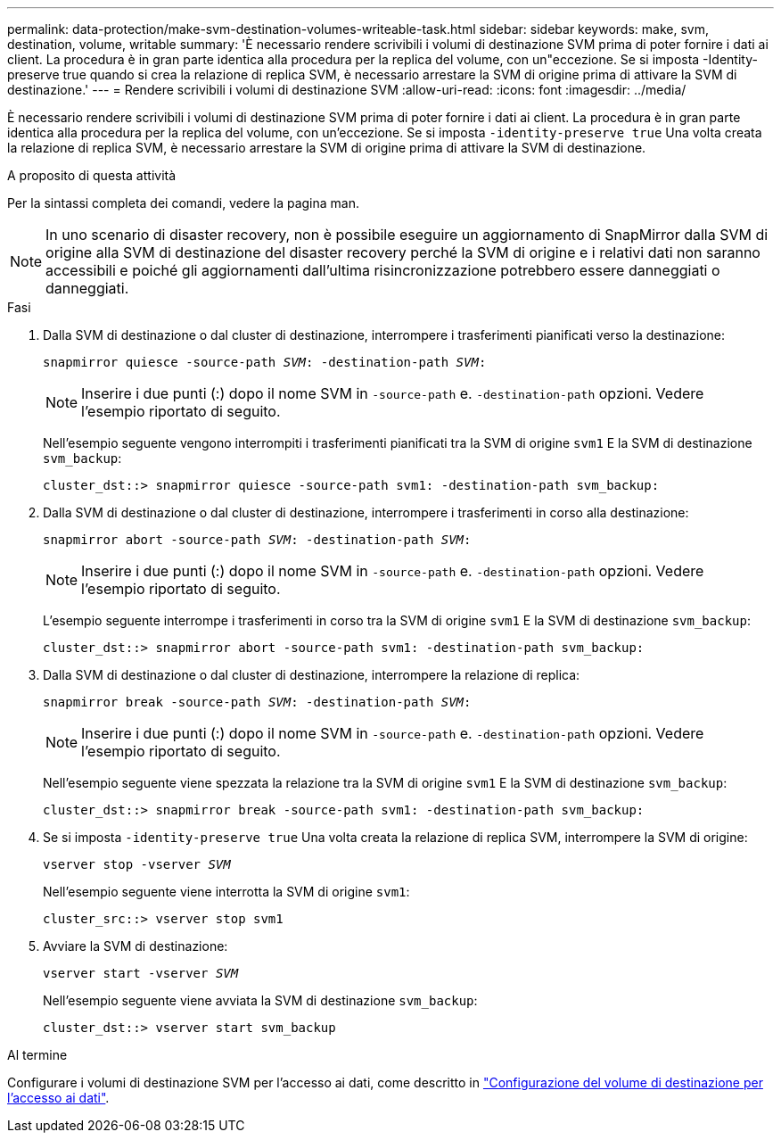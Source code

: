 ---
permalink: data-protection/make-svm-destination-volumes-writeable-task.html 
sidebar: sidebar 
keywords: make, svm, destination, volume, writable 
summary: 'È necessario rendere scrivibili i volumi di destinazione SVM prima di poter fornire i dati ai client. La procedura è in gran parte identica alla procedura per la replica del volume, con un"eccezione. Se si imposta -Identity-preserve true quando si crea la relazione di replica SVM, è necessario arrestare la SVM di origine prima di attivare la SVM di destinazione.' 
---
= Rendere scrivibili i volumi di destinazione SVM
:allow-uri-read: 
:icons: font
:imagesdir: ../media/


[role="lead"]
È necessario rendere scrivibili i volumi di destinazione SVM prima di poter fornire i dati ai client. La procedura è in gran parte identica alla procedura per la replica del volume, con un'eccezione. Se si imposta `-identity-preserve true` Una volta creata la relazione di replica SVM, è necessario arrestare la SVM di origine prima di attivare la SVM di destinazione.

.A proposito di questa attività
Per la sintassi completa dei comandi, vedere la pagina man.

[NOTE]
====
In uno scenario di disaster recovery, non è possibile eseguire un aggiornamento di SnapMirror dalla SVM di origine alla SVM di destinazione del disaster recovery perché la SVM di origine e i relativi dati non saranno accessibili e poiché gli aggiornamenti dall'ultima risincronizzazione potrebbero essere danneggiati o danneggiati.

====
.Fasi
. Dalla SVM di destinazione o dal cluster di destinazione, interrompere i trasferimenti pianificati verso la destinazione:
+
`snapmirror quiesce -source-path _SVM_: -destination-path _SVM_:`

+
[NOTE]
====
Inserire i due punti (:) dopo il nome SVM in `-source-path` e. `-destination-path` opzioni. Vedere l'esempio riportato di seguito.

====
+
Nell'esempio seguente vengono interrompiti i trasferimenti pianificati tra la SVM di origine `svm1` E la SVM di destinazione `svm_backup`:

+
[listing]
----
cluster_dst::> snapmirror quiesce -source-path svm1: -destination-path svm_backup:
----
. Dalla SVM di destinazione o dal cluster di destinazione, interrompere i trasferimenti in corso alla destinazione:
+
`snapmirror abort -source-path _SVM_: -destination-path _SVM_:`

+
[NOTE]
====
Inserire i due punti (:) dopo il nome SVM in `-source-path` e. `-destination-path` opzioni. Vedere l'esempio riportato di seguito.

====
+
L'esempio seguente interrompe i trasferimenti in corso tra la SVM di origine `svm1` E la SVM di destinazione `svm_backup`:

+
[listing]
----
cluster_dst::> snapmirror abort -source-path svm1: -destination-path svm_backup:
----
. Dalla SVM di destinazione o dal cluster di destinazione, interrompere la relazione di replica:
+
`snapmirror break -source-path _SVM_: -destination-path _SVM_:`

+
[NOTE]
====
Inserire i due punti (:) dopo il nome SVM in `-source-path` e. `-destination-path` opzioni. Vedere l'esempio riportato di seguito.

====
+
Nell'esempio seguente viene spezzata la relazione tra la SVM di origine `svm1` E la SVM di destinazione `svm_backup`:

+
[listing]
----
cluster_dst::> snapmirror break -source-path svm1: -destination-path svm_backup:
----
. Se si imposta `-identity-preserve true` Una volta creata la relazione di replica SVM, interrompere la SVM di origine:
+
`vserver stop -vserver _SVM_`

+
Nell'esempio seguente viene interrotta la SVM di origine `svm1`:

+
[listing]
----
cluster_src::> vserver stop svm1
----
. Avviare la SVM di destinazione:
+
`vserver start -vserver _SVM_`

+
Nell'esempio seguente viene avviata la SVM di destinazione `svm_backup`:

+
[listing]
----
cluster_dst::> vserver start svm_backup
----


.Al termine
Configurare i volumi di destinazione SVM per l'accesso ai dati, come descritto in link:configure-destination-volume-data-access-concept.html["Configurazione del volume di destinazione per l'accesso ai dati"].
